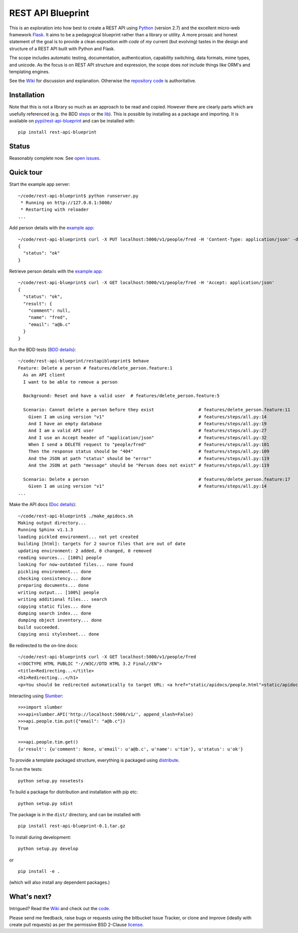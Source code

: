 REST API Blueprint
==================

This is an exploration into how best to create a REST API using `Python
<http://www.python.org>`_ (version 2.7) and the excellent micro-web framework
`Flask <http://flask.pocoo.org>`_. It aims to be a pedagogical blueprint rather
than a library or utility. A more prosaic and honest statement of the goal is to
provide a clean exposition *with code* of *my* current (but evolving) tastes in
the design and structure of a REST API built with Python and Flask.

The scope includes automatic testing, documentation, authentication, capability
switching, data formats, mime types, and unicode. As the focus is on REST API
structure and expression, the scope does *not* include things like ORM's and
templating engines.

See the `Wiki <https://bitbucket.org/tcorbettclark/rest-api-blueprint/wiki/Home>`_ for discussion and explanation. Otherwise the `repository
code <https://bitbucket.org/tcorbettclark/rest-api-blueprint/src>`_ is
authoritative.

Installation
------------

Note that this is not a library so much as an approach to be read and copied.
However there are clearly parts which are usefully referenced (e.g. the BDD
`steps <https://bitbucket.org/tcorbettclark/rest-api-
blueprint/src/tip/restapiblueprint/features/steps/rest.py>`_ or the `lib
<https://bitbucket.org/tcorbettclark/rest-api-blueprint/src/tip/restapiblueprint/lib>`_). This is possible by installing as a package and importing. It is
available on `pypi/rest-api-blueprint <http://pypi.python.org/pypi/rest-api-blueprint/0.1>`_ and can be installed with:

::

    pip install rest-api-blueprint

Status
------

Reasonably complete now. See `open issues <https://bitbucket.org/tcorbettclark
/rest-api-blueprint/issues?status=new&status=open>`_.

Quick tour
----------

Start the example app server:

::

    ~/code/rest-api-blueprint$ python runserver.py
     * Running on http://127.0.0.1:5000/
     * Restarting with reloader
    ...

Add person details with the `example app <https://bitbucket.org/tcorbettclark/rest-api-blueprint/wiki/ExampleApp>`_:

::

    ~/code/rest-api-blueprint$ curl -X PUT localhost:5000/v1/people/fred -H 'Content-Type: application/json' -d '{"email": "a@b.c"}'
    {
      "status": "ok"
    }

Retrieve person details with the `example app`_:

::

    ~/code/rest-api-blueprint$ curl -X GET localhost:5000/v1/people/fred -H 'Accept: application/json'
    {
      "status": "ok",
      "result": {
        "comment": null,
        "name": "fred",
        "email": "a@b.c"
      }
    }

Run the BDD tests (`BDD details <https://bitbucket.org/tcorbettclark
/rest-api-blueprint/wiki/AutomaticTesting>`_):

::

    ~/code/rest-api-blueprint/restapiblueprint$ behave
    Feature: Delete a person # features/delete_person.feature:1
      As an API client
      I want to be able to remove a person

      Background: Reset and have a valid user  # features/delete_person.feature:5

      Scenario: Cannot delete a person before they exist                 # features/delete_person.feature:11
        Given I am using version "v1"                                    # features/steps/all.py:14
        And I have an empty database                                     # features/steps/all.py:19
        And I am a valid API user                                        # features/steps/all.py:27
        And I use an Accept header of "application/json"                 # features/steps/all.py:32
        When I send a DELETE request to "people/fred"                    # features/steps/all.py:101
        Then the response status should be "404"                         # features/steps/all.py:109
        And the JSON at path "status" should be "error"                  # features/steps/all.py:119
        And the JSON at path "message" should be "Person does not exist" # features/steps/all.py:119

      Scenario: Delete a person                                          # features/delete_person.feature:17
        Given I am using version "v1"                                    # features/steps/all.py:14
    ...

Make the API docs (`Doc details <https://bitbucket.org/tcorbettclark/rest-api-blueprint/wiki/ApiDocumentation>`_):

::

    ~/code/rest-api-blueprint$ ./make_apidocs.sh
    Making output directory...
    Running Sphinx v1.1.3
    loading pickled environment... not yet created
    building [html]: targets for 2 source files that are out of date
    updating environment: 2 added, 0 changed, 0 removed
    reading sources... [100%] people
    looking for now-outdated files... none found
    pickling environment... done
    checking consistency... done
    preparing documents... done
    writing output... [100%] people
    writing additional files... search
    copying static files... done
    dumping search index... done
    dumping object inventory... done
    build succeeded.
    Copying ansi stylesheet... done

Be redirected to the on-line docs:

::

    ~/code/rest-api-blueprint$ curl -X GET localhost:5000/v1/people/fred
    <!DOCTYPE HTML PUBLIC "-//W3C//DTD HTML 3.2 Final//EN">
    <title>Redirecting...</title>
    <h1>Redirecting...</h1>
    <p>You should be redirected automatically to target URL: <a href="static/apidocs/people.html">static/apidocs/people.html</a>.  If not click the link.

Interacting using `Slumber <http://slumber.in>`_:

::

    >>>import slumber
    >>>api=slumber.API('http://localhost:5000/v1/', append_slash=False)
    >>>api.people.tim.put({"email": "a@b.c"})
    True

    >>>api.people.tim.get()
    {u'result': {u'comment': None, u'email': u'a@b.c', u'name': u'tim'}, u'status': u'ok'}

To provide a template packaged structure, everything is packaged using
`distribute <http://packages.python.org/distribute/>`_.

To run the tests:

::

    python setup.py nosetests

To build a package for distribution and installation with pip etc:

::

    python setup.py sdist

The package is in the ``dist/`` directory, and can be installed with

::

    pip install rest-api-blueprint-0.1.tar.gz

To install during development:

::

    python setup.py develop

or

::

    pip install -e .

(which will also install any dependent packages.)

What's next?
------------

Intrigued? Read the `Wiki`_ and check out the `code
<https://bitbucket.org/tcorbettclark/rest-api-blueprint/src>`_.

Please send me feedback, raise bugs or requests using the bitbucket Issue
Tracker, or clone and improve (ideally with create pull requests) as per the
permissive BSD 2-Clause `license <https://bitbucket.org/tcorbettclark/rest-api-
blueprint/src/tip/LICENSE>`_.
